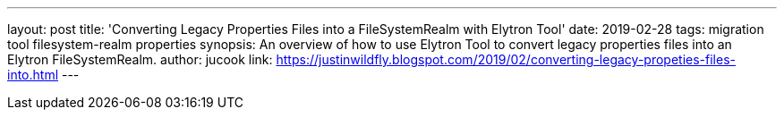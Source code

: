 ---
layout: post
title: 'Converting Legacy Properties Files into a FileSystemRealm with Elytron Tool'
date: 2019-02-28
tags: migration tool filesystem-realm properties
synopsis: An overview of how to use Elytron Tool to convert legacy properties files into an Elytron FileSystemRealm.
author: jucook
link: https://justinwildfly.blogspot.com/2019/02/converting-legacy-propeties-files-into.html
---